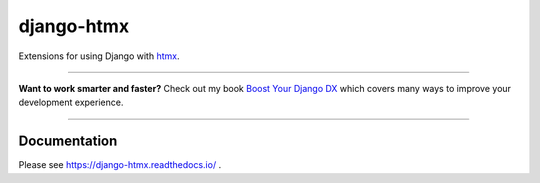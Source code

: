 ===========
django-htmx
===========

.. image:: https://img.shields.io/readthedocs/django-htmx?style=for-the-badge
   :target: https://django-htmx.readthedocs.io/en/latest/

.. image:: https://img.shields.io/github/actions/workflow/status/adamchainz/django-htmx/main.yml?branch=main&style=for-the-badge
   :target: https://github.com/adamchainz/django-htmx/actions?workflow=CI

.. image:: https://img.shields.io/badge/Coverage-100%25-success?style=for-the-badge
   :target: https://github.com/adamchainz/django-htmx/actions?workflow=CI

.. image:: https://img.shields.io/pypi/v/django-htmx.svg?style=for-the-badge
   :target: https://pypi.org/project/django-htmx/

.. image:: https://img.shields.io/badge/code%20style-black-000000.svg?style=for-the-badge
   :target: https://github.com/psf/black

.. image:: https://img.shields.io/badge/pre--commit-enabled-brightgreen?logo=pre-commit&logoColor=white&style=for-the-badge
   :target: https://github.com/pre-commit/pre-commit
   :alt: pre-commit

Extensions for using Django with `htmx <https://htmx.org/>`__.

----

**Want to work smarter and faster?**
Check out my book `Boost Your Django DX <https://adamchainz.gumroad.com/l/byddx>`__ which covers many ways to improve your development experience.

----

Documentation
-------------

Please see https://django-htmx.readthedocs.io/ .
